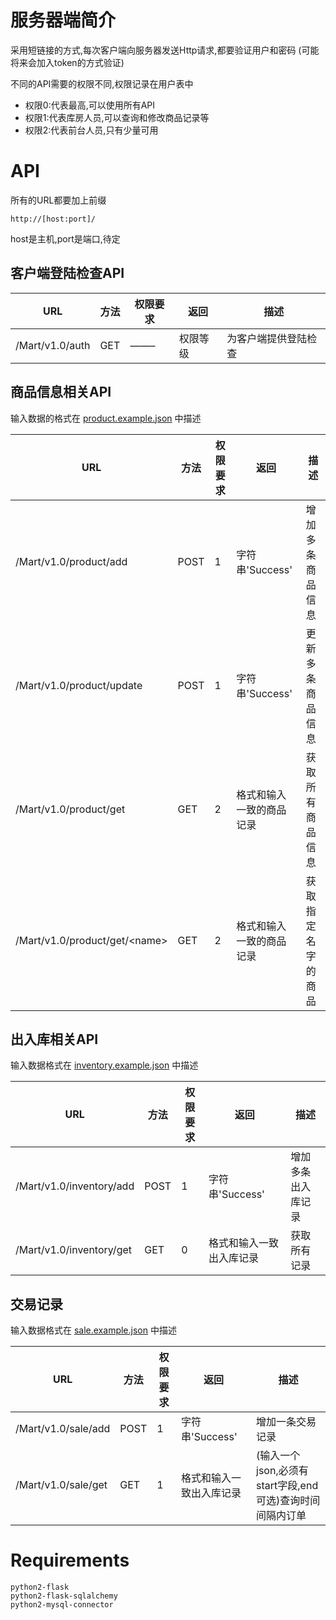 * 服务器端简介
  采用短链接的方式,每次客户端向服务器发送Http请求,都要验证用户和密码
  (可能将来会加入token的方式验证)

  不同的API需要的权限不同,权限记录在用户表中
  - 权限0:代表最高,可以使用所有API
  - 权限1:代表库房人员,可以查询和修改商品记录等
  - 权限2:代表前台人员,只有少量可用

* API
  所有的URL都要加上前缀
  : http://[host:port]/
  host是主机,port是端口,待定
** 客户端登陆检查API
   | URL             | 方法 | 权限要求 | 返回     | 描述                 |
   |-----------------+------+----------+----------+----------------------|
   | /Mart/v1.0/auth | GET  | -------- | 权限等级 | 为客户端提供登陆检查 |
** 商品信息相关API
   输入数据的格式在 [[file:product.example.json][product.example.json]] 中描述
   | URL                           | 方法 | 权限要求 | 返回                     | 描述               |
   |-------------------------------+------+----------+--------------------------+--------------------|
   | /Mart/v1.0/product/add        | POST |        1 | 字符串'Success'          | 增加多条商品信息   |
   | /Mart/v1.0/product/update     | POST |        1 | 字符串'Success'          | 更新多条商品信息   |
   | /Mart/v1.0/product/get        | GET  |        2 | 格式和输入一致的商品记录 | 获取所有商品信息   |
   | /Mart/v1.0/product/get/<name> | GET  |        2 | 格式和输入一致的商品记录 | 获取指定名字的商品 |

** 出入库相关API
   输入数据格式在 [[file:inventory.example.json][inventory.example.json]] 中描述
   | URL                      | 方法 | 权限要求 | 返回                     | 描述               |
   |--------------------------+------+----------+--------------------------+--------------------|
   | /Mart/v1.0/inventory/add | POST |        1 | 字符串'Success'          | 增加多条出入库记录 |
   | /Mart/v1.0/inventory/get | GET  |        0 | 格式和输入一致出入库记录 | 获取所有记录       |

** 交易记录
   输入数据格式在 [[file:sale.example.json][sale.example.json]] 中描述
   | URL                 | 方法 | 权限要求 | 返回                     | 描述                                                     |
   |---------------------+------+----------+--------------------------+----------------------------------------------------------|
   | /Mart/v1.0/sale/add | POST |        1 | 字符串'Success'          | 增加一条交易记录                                         |
   | /Mart/v1.0/sale/get | GET  |        1 | 格式和输入一致出入库记录 | (输入一个json,必须有start字段,end可选)查询时间间隔内订单 |

* Requirements
  : python2-flask
  : python2-flask-sqlalchemy
  : python2-mysql-connector
